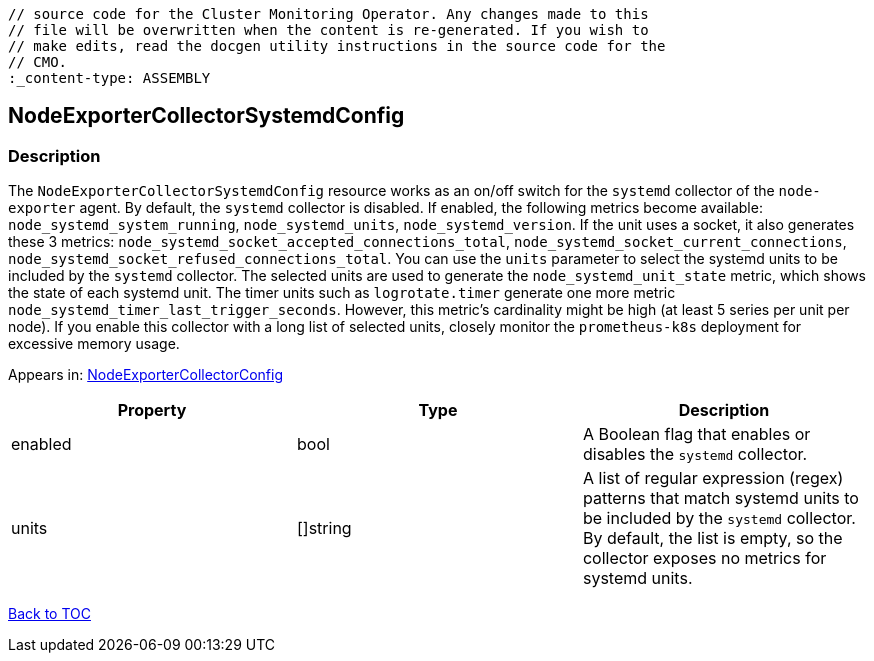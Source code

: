 // DO NOT EDIT THE CONTENT IN THIS FILE. It is automatically generated from the 
	// source code for the Cluster Monitoring Operator. Any changes made to this 
	// file will be overwritten when the content is re-generated. If you wish to 
	// make edits, read the docgen utility instructions in the source code for the 
	// CMO.
	:_content-type: ASSEMBLY

== NodeExporterCollectorSystemdConfig

=== Description

The `NodeExporterCollectorSystemdConfig` resource works as an on/off switch for the `systemd` collector of the `node-exporter` agent. By default, the `systemd` collector is disabled. If enabled, the following metrics become available: `node_systemd_system_running`, `node_systemd_units`, `node_systemd_version`. If the unit uses a socket, it also generates these 3 metrics: `node_systemd_socket_accepted_connections_total`, `node_systemd_socket_current_connections`, `node_systemd_socket_refused_connections_total`. You can use the `units` parameter to select the systemd units to be included by the `systemd` collector. The selected units are used to generate the `node_systemd_unit_state` metric, which shows the state of each systemd unit. The timer units such as `logrotate.timer` generate one more metric `node_systemd_timer_last_trigger_seconds`. However, this metric's cardinality might be high (at least 5 series per unit per node). If you enable this collector with a long list of selected units, closely monitor the `prometheus-k8s` deployment for excessive memory usage.



Appears in: link:nodeexportercollectorconfig.adoc[NodeExporterCollectorConfig]

[options="header"]
|===
| Property | Type | Description 
|enabled|bool|A Boolean flag that enables or disables the `systemd` collector.

|units|[]string|A list of regular expression (regex) patterns that match systemd units to be included by the `systemd` collector. By default, the list is empty, so the collector exposes no metrics for systemd units.

|===

link:../index.adoc[Back to TOC]
